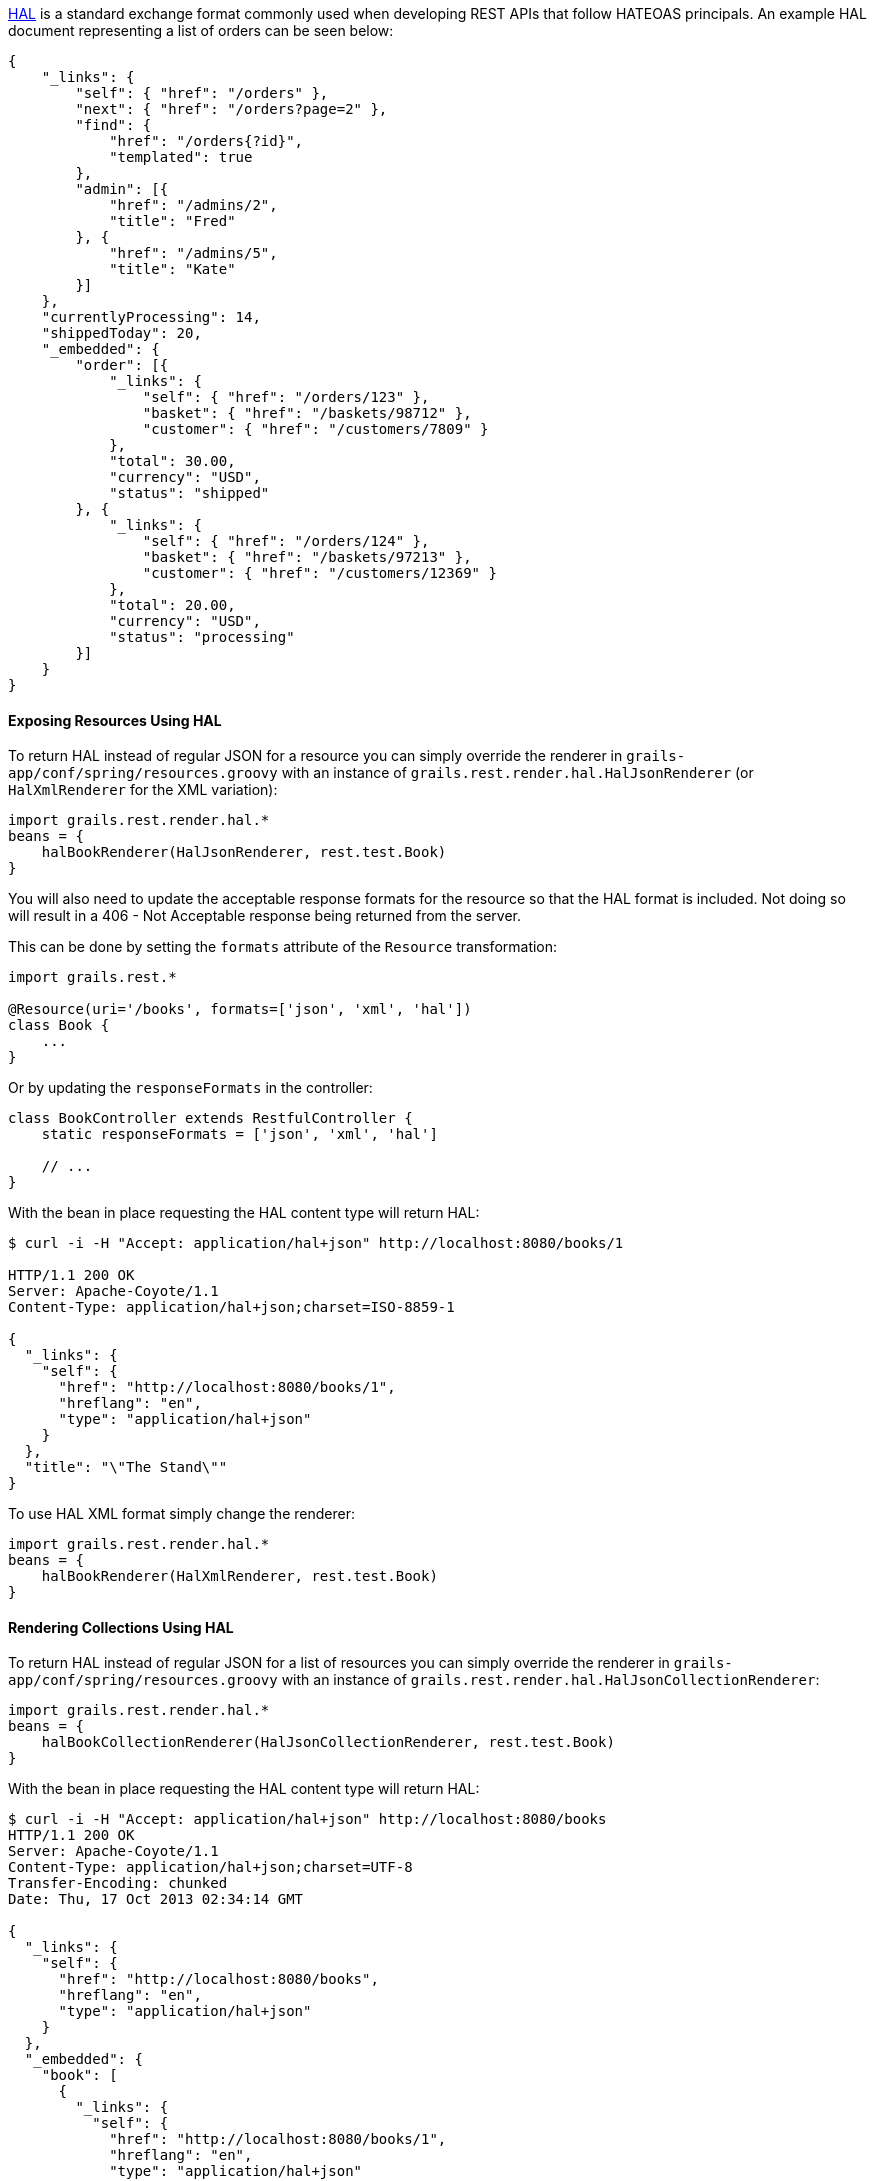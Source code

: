 http://stateless.co/hal_specification.html[HAL] is a standard exchange format commonly used when developing REST APIs that follow HATEOAS principals. An example HAL document representing a list of orders can be seen below:

[source,javascript]
----
{
    "_links": {
        "self": { "href": "/orders" },
        "next": { "href": "/orders?page=2" },
        "find": {
            "href": "/orders{?id}",
            "templated": true
        },
        "admin": [{
            "href": "/admins/2",
            "title": "Fred"
        }, {
            "href": "/admins/5",
            "title": "Kate"
        }]
    },
    "currentlyProcessing": 14,
    "shippedToday": 20,
    "_embedded": {
        "order": [{
            "_links": {
                "self": { "href": "/orders/123" },
                "basket": { "href": "/baskets/98712" },
                "customer": { "href": "/customers/7809" }
            },
            "total": 30.00,
            "currency": "USD",
            "status": "shipped"
        }, {
            "_links": {
                "self": { "href": "/orders/124" },
                "basket": { "href": "/baskets/97213" },
                "customer": { "href": "/customers/12369" }
            },
            "total": 20.00,
            "currency": "USD",
            "status": "processing"
        }]
    }
}
----


==== Exposing Resources Using HAL


To return HAL instead of regular JSON for a resource you can simply override the renderer in `grails-app/conf/spring/resources.groovy` with an instance of `grails.rest.render.hal.HalJsonRenderer` (or `HalXmlRenderer` for the XML variation):

[source,groovy]
----
import grails.rest.render.hal.*
beans = {
    halBookRenderer(HalJsonRenderer, rest.test.Book)
}
----

You will also need to update the acceptable response formats for the resource so that the HAL format is included. Not doing so will result in a 406 - Not Acceptable response being returned from the server. 

This can be done by setting the `formats` attribute of the `Resource` transformation:

[source,groovy]
----
import grails.rest.*

@Resource(uri='/books', formats=['json', 'xml', 'hal'])
class Book {
    ...
}
----

Or by updating the `responseFormats` in the controller:

[source,groovy]
----
class BookController extends RestfulController {
    static responseFormats = ['json', 'xml', 'hal']

    // ...
}
----

With the bean in place requesting the HAL content type will return HAL:

[source,groovy]
----
$ curl -i -H "Accept: application/hal+json" http://localhost:8080/books/1

HTTP/1.1 200 OK
Server: Apache-Coyote/1.1
Content-Type: application/hal+json;charset=ISO-8859-1

{
  "_links": {
    "self": {
      "href": "http://localhost:8080/books/1",
      "hreflang": "en",
      "type": "application/hal+json"
    }
  },
  "title": "\"The Stand\""
}
----

To use HAL XML format simply change the renderer:

[source,groovy]
----
import grails.rest.render.hal.*
beans = {
    halBookRenderer(HalXmlRenderer, rest.test.Book)
}
----


==== Rendering Collections Using HAL


To return HAL instead of regular JSON for a list of resources you can simply override the renderer in `grails-app/conf/spring/resources.groovy` with an instance of `grails.rest.render.hal.HalJsonCollectionRenderer`:

[source,groovy]
----
import grails.rest.render.hal.*
beans = {
    halBookCollectionRenderer(HalJsonCollectionRenderer, rest.test.Book)
}
----

With the bean in place requesting the HAL content type will return HAL:

[source,groovy]
----
$ curl -i -H "Accept: application/hal+json" http://localhost:8080/books
HTTP/1.1 200 OK
Server: Apache-Coyote/1.1
Content-Type: application/hal+json;charset=UTF-8
Transfer-Encoding: chunked
Date: Thu, 17 Oct 2013 02:34:14 GMT

{
  "_links": {
    "self": {
      "href": "http://localhost:8080/books",
      "hreflang": "en",
      "type": "application/hal+json"
    }
  },
  "_embedded": {
    "book": [
      {
        "_links": {
          "self": {
            "href": "http://localhost:8080/books/1",
            "hreflang": "en",
            "type": "application/hal+json"
          }
        },
        "title": "The Stand"
      },
      {
        "_links": {
          "self": {
            "href": "http://localhost:8080/books/2",
            "hreflang": "en",
            "type": "application/hal+json"
          }
        },
        "title": "Infinite Jest"
      },
      {
        "_links": {
          "self": {
            "href": "http://localhost:8080/books/3",
            "hreflang": "en",
            "type": "application/hal+json"
          }
        },
        "title": "Walden"
      }
    ]
  }
}
----

Notice that the key associated with the list of `Book` objects in the rendered JSON is `book` which is derived from the type of objects in the collection, namely `Book`.  In order to customize the value of this key assign a value to the `collectionName` property on the `HalJsonCollectionRenderer` bean as shown below:

[source,groovy]
----
import grails.rest.render.hal.*
beans = {
    halBookCollectionRenderer(HalCollectionJsonRenderer, rest.test.Book) {
        collectionName = 'publications'
    }
}
----

With that in place the rendered HAL will look like the following:

[source,groovy]
----
$ curl -i -H "Accept: application/hal+json" http://localhost:8080/books
HTTP/1.1 200 OK
Server: Apache-Coyote/1.1
Content-Type: application/hal+json;charset=UTF-8
Transfer-Encoding: chunked
Date: Thu, 17 Oct 2013 02:34:14 GMT

{
  "_links": {
    "self": {
      "href": "http://localhost:8080/books",
      "hreflang": "en",
      "type": "application/hal+json"
    }
  },
  "_embedded": {
    "publications": [
      {
        "_links": {
          "self": {
            "href": "http://localhost:8080/books/1",
            "hreflang": "en",
            "type": "application/hal+json"
          }
        },
        "title": "The Stand"
      },
      {
        "_links": {
          "self": {
            "href": "http://localhost:8080/books/2",
            "hreflang": "en",
            "type": "application/hal+json"
          }
        },
        "title": "Infinite Jest"
      },
      {
        "_links": {
          "self": {
            "href": "http://localhost:8080/books/3",
            "hreflang": "en",
            "type": "application/hal+json"
          }
        },
        "title": "Walden"
      }
    ]
  }
}
----


==== Using Custom Media / Mime Types


If you wish to use a custom Mime Type then you first need to declare the Mime Types in `grails-app/conf/application.groovy`:

[source,groovy]
----
grails.mime.types = [
    all:      "*/*",
    book:     "application/vnd.books.org.book+json",
    bookList: "application/vnd.books.org.booklist+json",
    ...
]
----

WARNING: It is critical that place your new mime types after the 'all' Mime Type because if the Content Type of the request cannot be established then the first entry in the map is used for the response. If you have your new Mime Type at the top then Grails will always try and send back your new Mime Type if the requested Mime Type cannot be established.

Then override the renderer to return HAL using the custom Mime Types:

[source,groovy]
----
import grails.rest.render.hal.*
import grails.web.mime.*

beans = {
    halBookRenderer(HalJsonRenderer, rest.test.Book, new MimeType("application/vnd.books.org.book+json", [v:"1.0"]))
    halBookListRenderer(HalJsonCollectionRenderer, rest.test.Book, new MimeType("application/vnd.books.org.booklist+json", [v:"1.0"]))
}
----

In the above example the first bean defines a HAL renderer for a single book instance that returns a Mime Type of `application/vnd.books.org.book+json`. The second bean defines the Mime Type used to render a collection of books (in this case `application/vnd.books.org.booklist+json`).

NOTE: `application/vnd.books.org.booklist+json` is an example of a media-range (http://www.w3.org/Protocols/rfc2616/rfc2616.html - Header Field Definitions).  This example uses entity (book) and operation (list) to form the media-range values but in reality, it may not be necessary to create a separate Mime type for each operation.  Further, it may not be necessary to create Mime types at the entity level.  See the section on "Versioning REST resources" for further information about how to define your own Mime types.

With this in place issuing a request for the new Mime Type returns the necessary HAL:

[source,bash]
----
$ curl -i -H "Accept: application/vnd.books.org.book+json" http://localhost:8080/books/1

HTTP/1.1 200 OK
Server: Apache-Coyote/1.1
Content-Type: application/vnd.books.org.book+json;charset=ISO-8859-1

{
  "_links": {
    "self": {
      "href": "http://localhost:8080/books/1",
      "hreflang": "en",
      "type": "application/vnd.books.org.book+json"
    }
  },
  "title": "\"The Stand\""
}
----



==== Customizing Link Rendering


An important aspect of HATEOAS is the usage of links that describe the transitions the client can use to interact with the REST API. By default the `HalJsonRenderer` will automatically create links for you for associations and to the resource itself (using the "self" relationship).

However you can customize link rendering using the `link` method that is added to all domain classes annotated with `grails.rest.Resource` or any class annotated with `grails.rest.Linkable`. For example, the `show` action can be modified as follows to provide a new link in the resulting output:

[source,groovy]
----
def show(Book book) {
    book.link rel:'publisher', href: g.createLink(absolute: true, resource:"publisher", params:[bookId: book.id])
    respond book
}
----

Which will result in output such as:

[source,javascript]
----
{
  "_links": {
    "self": {
      "href": "http://localhost:8080/books/1",
      "hreflang": "en",
      "type": "application/vnd.books.org.book+json"
    }
    "publisher": {
        "href": "http://localhost:8080/books/1/publisher",
        "hreflang": "en"
    }
  },
  "title": "\"The Stand\""
}
----

The `link` method can be passed named arguments that match the properties of the `grails.rest.Link` class.
